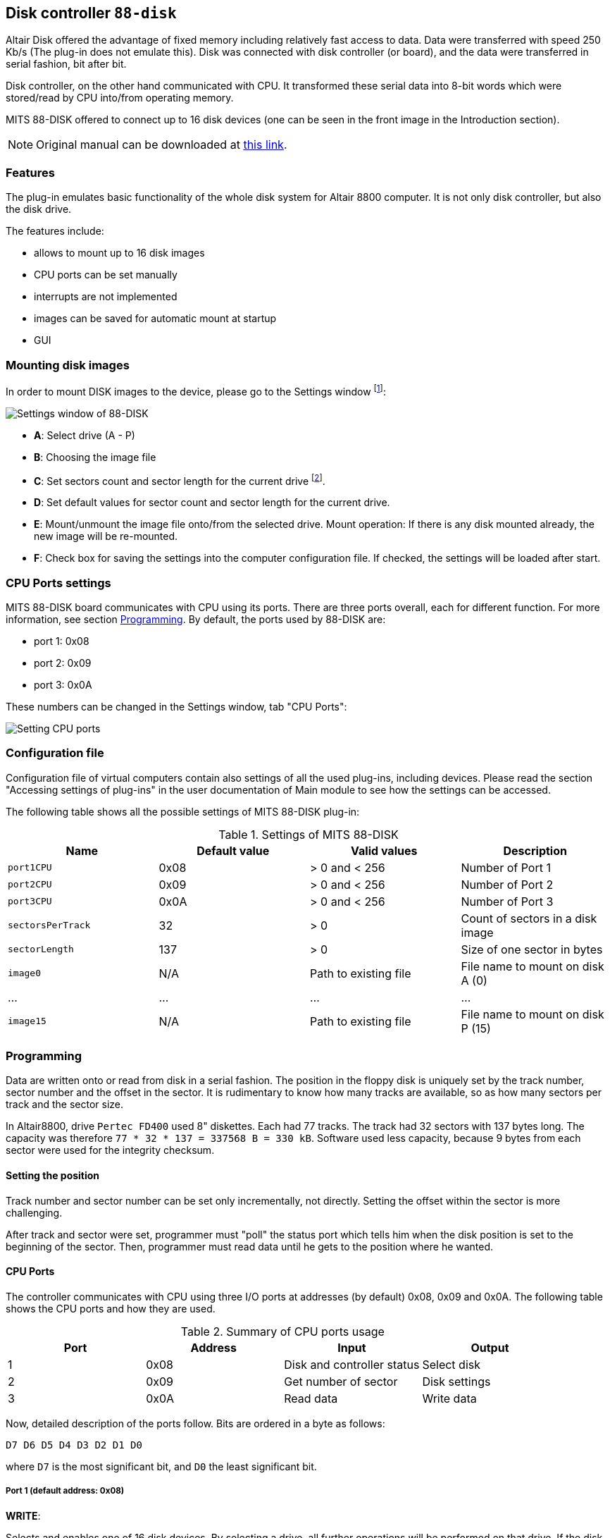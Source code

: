 :imagepath: /docuser/mits_altair_8800/images/

[[DISK-88]]
== Disk controller `88-disk`

Altair Disk offered the advantage of fixed memory including relatively fast access to data. Data were transferred with
speed 250 Kb/s (The plug-in does not emulate this). Disk was connected with disk controller (or board), and the data
were transferred in serial fashion, bit after bit.

Disk controller, on the other hand communicated with CPU. It transformed these serial data into 8-bit words which were
stored/read by CPU into/from operating memory.

MITS 88-DISK offered to connect up to 16 disk devices (one can be seen in the front image in the Introduction section).

NOTE: Original manual can be downloaded at
      http://www.virtualaltair.com/virtualaltair.com/PDF/88dsk%20manual%20v2.pdf[this link].

=== Features

The plug-in emulates basic functionality of the whole disk system for Altair 8800 computer. It is not only disk
controller, but also the disk drive.

The features include:

- allows to mount up to 16 disk images
- CPU ports can be set manually
- interrupts are not implemented
- images can be saved for automatic mount at startup
- GUI

[[DISK-88_MOUNTING_IMAGES]]
=== Mounting disk images

In order to mount DISK images to the device, please go to the Settings window footnoteref:[peripheral,"peripheral devices"
window in the Emulator panel in emuStudio]:

image::{imagepath}/88-disk-01.png[Settings window of 88-DISK]

- *A*: Select drive (A - P)
- *B*: Choosing the image file
- *C*: Set sectors count and sector length for the current drive footnote:[Be cautious with the settings. Incorrect
       values can result in disk image file damage. Default values are used for classic Altair8800 image files used by
       simh].
- *D*: Set default values for sector count and sector length for the current drive.

- *E*: Mount/unmount the image file onto/from the selected drive.
       Mount operation: If there is any disk mounted already, the new image will be re-mounted.
- *F*: Check box for saving the settings into the computer configuration file. If checked, the settings will be
       loaded after start.


=== CPU Ports settings

MITS 88-DISK board communicates with CPU using its ports. There are three ports overall, each for different function.
For more information, see section <<DISK-88_PROGRAMMING>>. By default, the ports used by 88-DISK are:

- port 1: 0x08
- port 2: 0x09
- port 3: 0x0A

These numbers can be changed in the Settings window, tab "CPU Ports":

image::{imagepath}/88-disk-02.png[Setting CPU ports]

=== Configuration file

Configuration file of virtual computers contain also settings of all the used plug-ins, including devices. Please
read the section "Accessing settings of plug-ins" in the user documentation of Main module to see how the settings can
be accessed.

The following table shows all the possible settings of MITS 88-DISK plug-in:

.Settings of MITS 88-DISK
[frame="topbot",options="header,footer",role="table table-striped table-condensed"]
|==========================================================================================
|Name           | Default value | Valid values         | Description
|`port1CPU`     | 0x08          | > 0 and < 256        | Number of Port 1
|`port2CPU`     | 0x09          | > 0 and < 256        | Number of Port 2
|`port3CPU`     | 0x0A          | > 0 and < 256        | Number of Port 3
|`sectorsPerTrack` | 32            | > 0                  | Count of sectors in a disk image
|`sectorLength` | 137           | > 0                  | Size of one sector in bytes
|`image0`       | N/A           | Path to existing file| File name to mount on disk A (0)
| ...           | ...           | ...                  | ...
|`image15`      | N/A           | Path to existing file| File name to mount on disk P (15)
|==========================================================================================

[[DISK-88_PROGRAMMING]]
=== Programming

Data are written onto or read from disk in a serial fashion. The position in the floppy disk is uniquely set by the
track number, sector number and the offset in the sector. It is rudimentary to know how many tracks are available,
so as how many sectors per track and the sector size.

In Altair8800, drive `Pertec FD400` used 8" diskettes. Each had 77 tracks. The track had 32 sectors with 137 bytes long.
The capacity was therefore `77 * 32 * 137 = 337568 B = 330 kB`. Software used less capacity, because 9 bytes from
each sector were used for the integrity checksum.

==== Setting the position

Track number and sector number can be set only incrementally, not directly. Setting the offset within the sector is
more challenging.

After track and sector were set, programmer must "poll" the status port which tells him when the
disk position is set to the beginning of the sector. Then, programmer must read data until he gets to the position
where he wanted.

==== CPU Ports

The controller communicates with CPU using three I/O ports at addresses (by default) 0x08, 0x09 and 0x0A. The following
table shows the CPU ports and how they are used.

.Summary of CPU ports usage
[frame="topbot",options="header,footer",role="table table-condensed"]
|================================================================
|Port     | Address | Input                      | Output
|1        | 0x08    | Disk and controller status | Select disk
|2        | 0x09    | Get number of sector       | Disk settings
|3        | 0x0A    | Read data                  | Write data
|================================================================

Now, detailed description of the ports follow. Bits are ordered in a byte as follows:

    D7 D6 D5 D4 D3 D2 D1 D0

where `D7` is the most significant bit, and `D0` the least significant bit.

===== Port 1 (default address: 0x08)

*WRITE*:

Selects and enables one of 16 disk devices. By selecting a drive, all further operations
will be performed on that drive. If the disk has not mounted any disk image, all further operations will be ignored.
The previously selected device will be disabled.

- `D7`         : if the value is 1, disable the drive. If the value is 0, select and enable the drive.
- `D6 D5 D4`   : unused bits
- `D3 D2 D1 D0`: index of the drive to be selected. From 0-15.

*READ*:

Read disk status of the selected drive.

- `D7` : _New read data available_. Indicates if there is at least 1 byte available for reading from Port 3 (value=0).
          It will be reset after data are read (value=1). If the value is 1, data read from Port 3 will be invalid or
          no new data is available.
- `D6` : _Track 0_. Indicates if the head is positioned at track 0 (value=0).
- `D5` : _Interrupt Enabled_. Indicates if interrupts are used (value=0). The plug-in does not support interrupts,
         therefore the value will be always 1.
- `D4 D3` : Unused bits; they are always 0.
- `D2` : _Head Status_. Indicates the correctness of the head setting. If the value is 0, reading sector number from Port 2
         will be valid.
- `D1` : _Move head_. Indicates if the movement of the disk head is allowed. If the value is 1, all track number changes
         will be ignored.
- `D0` : _Enter new write data_. Indicates if the device is ready for writing data. If the value is 1, all written
         data will be ignored.

Initial values of the bits are: `11100111`.

===== Port 2 (default address: 0x09)

*WRITE*:

Control the disk head, and other settings if a disk drive is selected.

- `D7` : _Write Enable_. Initializes write sequence (enables writing to the disk; value=1). The plug-in sets the sector
         number to 0 and also value 0 to bit `D0` of Port 1 (_Enter new write data_) footnote:[According to manual
         the write sequence holds only for short time, maximally until the end of sector is reached. The plug-in does
         not limit the sequence period, it is deactivated only when the end of the sector is reached. In addition each
         first byte and the last byte of a sector should have set its MSB (7th bit) to 1. It was called the "sync bit"
         for easier identification of start or end of a sector. However, the plug-in does not require it.].
- `D6` : _Head Current Switch_. On real disks the bit should be set to 1 when a program is writting data to tracks
         from 43-76. The plug-in the bit is ignored.
- `D5` : _Interrupt Disable_. Setting is ignored sicne plug-in does not support interrupts.
- `D4` : _Interrupt Enable_. Setting is ignored sicne plug-in does not support interrupts.
- `D3` : _Head unload_. Removes head from the disk surface. Reading sector number will now become invalid. In addition,
         value of bit `D7` from Port 1 (_New read data available_) become 1 (no new data).
- `D2` : _Head load_. Sets the disk head onto disk surface. Reading sector number now becomes valid. If additionally
         the bit `D7` from Port 1 (_New data available_) is set, it is possible to read data from the disk.
- `D1` : _Step Out_. Move the disk head back by 1 track (the track number is decremented). It is required to check
         bit `D1` of Port 1 (_Move head_) to have value 0.
- `D0` : _Step In_. Move the disk head ahead by 1 track (the track number is incremented). It is required to check
         bit `D1` of Port 1 (_Move head_) to have value 0.

*READ*:

Reads the number of the sector. The value can be read only if a disk drive is selected and the disk head is positioned
at the disk surface (by setting the bit `D2`).

- `D7 D6` : Unused bits; they are always 1.
- `D5 D4 D3 D2 D1`: Number of the sector, counted from 0.
- `D0` : _Sector True_. If the value is 0, the offset in sector is 0 footnote:[According to manual, the bit is set for
         maximum 30 microseconds. Programs could detect the bit set and quickly start writing data until the _Sector true_
         came back again. It could be made in time easily, because CPU was much faster than disk itself.
         Plug-in does not limit the period. The value is 0 practically all the time, until first byte is written.].

===== Port 3 (default address: 0x0A)

*WRITE*:

Write a byte to disk. In order to perform valid write, the _Write Enable_ `D7` bit of Port 2 must be set to 1. Before data
are written to disk, it is required to check bit `D0` from Port 1 (_Enter new write data_).

*READ*:

Read a byte from disk. In order to perform valid read, the _Head load_ `D2` bit of Port 2 must be set to 1. Only if bit
`D7` from Port 1 (_New read data available_) is set to 0, the read data are valid.


==== Program example

In this section, an example is presented showing how to read/write data from/to the floppy disk. At first, it writes
one byte (letter `A` with ASCII value 65) to track 1, sector 18 and offset 20. Then, it reads the byte to operating
memory at address 0x200.

The program uses 3 procedures (in assembler for Intel 8080) for setting the disk position (`ltrack` for loading the
track number, `lsector` for loading the sector number, and `loffset` for loading the offset within the sector) and two
more for data reading (`read`) and writing (`write`).

.Example program for writing/reading using MITS 88-DISK
-----------------------------------------------------
disk0  equ 0    ; disk number
track  equ 1    ; track number
sector equ 18   ; sector number
offset equ 20   ; offset within the sector
data   equ 'A'  ; data for writing

dcx sp          ; set stack register to 0xFFFF

mvi a, disk0    ; select disk
out 08h

call ltrack     ; set track number

call we         ; set 'write enable' sequence
call lsector    ; set sector number
call loffset    ; set sector offset
call write      ; write data

call lsector    ; set sector number (for clearing the offset)
call loffset    ; set sector offset
call read       ; read data

lxi h, readdata ; load address for reading the data
mov m, a        ; move the data there

hlt             ; end

ltrack0:        ; the procedure will set track number to 0
in 08h          ; read disk status
ani 1000000b    ; track 0 ?
rz              ; yes, return
mvi a, 1000b    ; head unload
out 09h
call movetrk    ; wait until the disk head can be moved
mvi a, 10b      ; step out, decrement track number
out 08h
jmp ltrack0

ltrack:         ; procedure sets a track number
call ltrack0    ; at first, set track number to 0
mvi b, track+1  ; b = track + 1
stepin:         ; stepin: {
dcr b           ;   b--;
rz              ;   if (b == 0) return;
call movetrk    ;   wait until the disk head can be moved
mvi a, 1        ;   step in, increment track number
out 09h
jmp stepin      ;   goto stepin;
                ; }

movetrk:        ; procedure waits until the disk head can be moved
in 08h          ; read disk status
ani 10b         ; can the disk head be moved?
jnz movetrk     ; nope, try again...
ret             ; yes, return

lsector:        ; procedure sets a sector number
mvi a, 100b     ; head load
out 09h
waits:
in 09h          ; read sector number
ani 3Fh         ; clear unused bits
rrc
cpi sector      ; is the number what is requested?
jnz waits       ; nope, try again
ret             ; yes, return

loffset:        ; procedure sets a sector offset
mvi b, offset+1 ; b = offset + 1
stepoff:        ; stepoff: {
dcr b           ;   b--;
rz              ;   if (b == 0) return;
call read       ;   read data; the offset is incremented
jmp stepoff     ;   goto stepoff;
                ; }

read:           ; procedure reads data from the disk
in 08h          ; read disk status
ani 100b        ; check if the disk head is loaded on the disk surface
rnz             ; if not, return
waitr:
in 08h          ; read disk status
ani 10000000b   ; New read data available ?
jnz waitr       ; nope, try again...
in 0Ah          ; yes, read data
ret             ; return

we:             ; procedure enables 'write enable' sequence
mvi a, 10000000b ; write enable
out 09h
ret

write:          ; procedure writes data to the disk
in 08h          ; read disk status
ani 100b        ; check if the disk head is loaded on the disk surface
rnz             ; if not, return
waitw:
in 08h          ; read disk status
ani 1           ; enter new write data ?
jnz waitw       ; nope, try again...
mvi a, data     ; yes, write data
out 0Ah
ret

org 200h
readdata: db 0
-----------------------------------------------------



